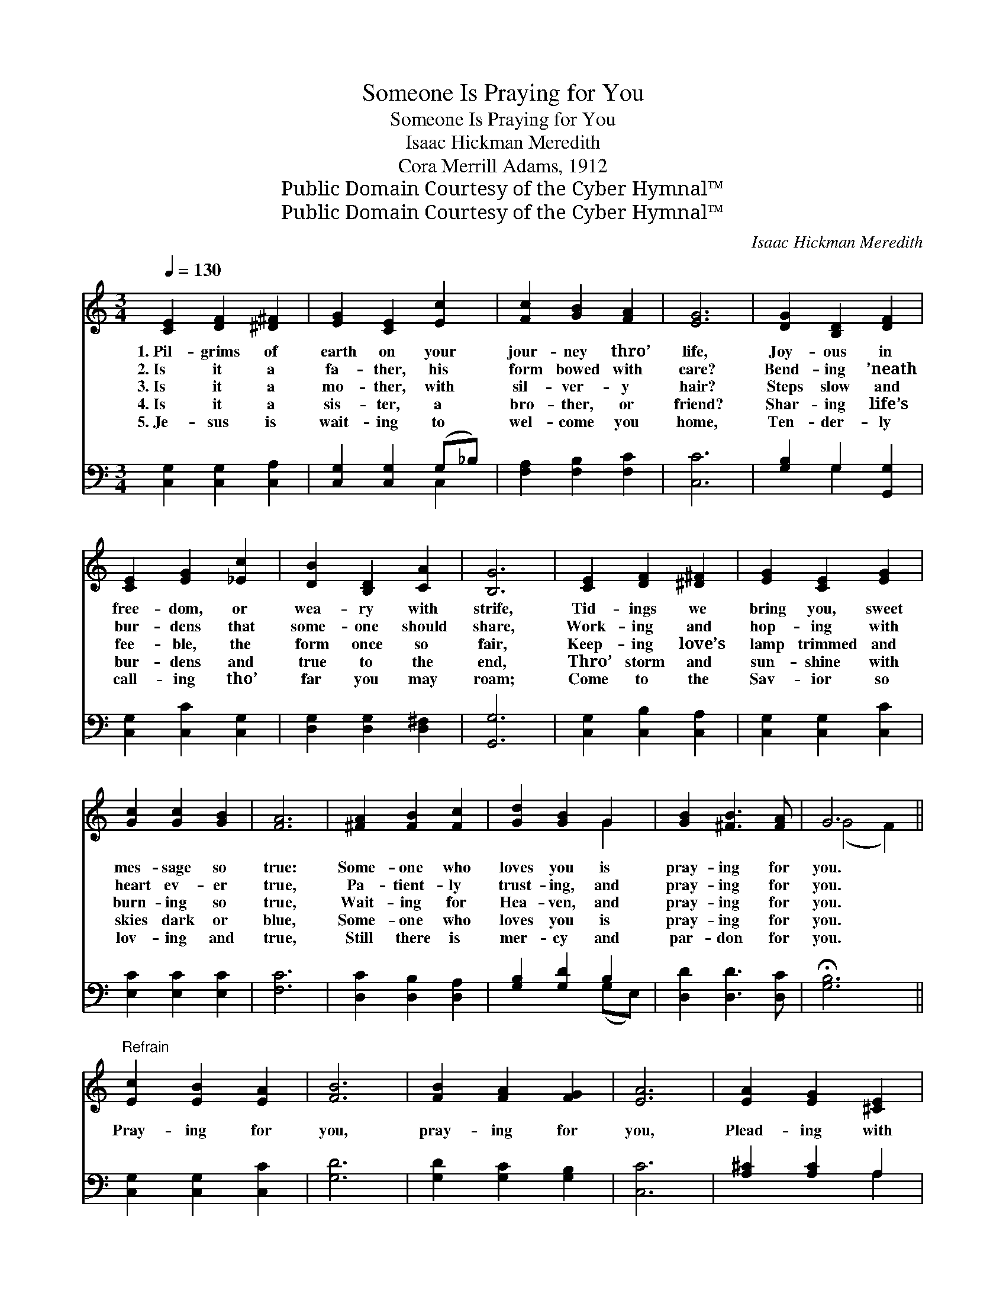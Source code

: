 X:1
T:Someone Is Praying for You
T:Someone Is Praying for You
T:Isaac Hickman Meredith
T:Cora Merrill Adams, 1912
T:Public Domain Courtesy of the Cyber Hymnal™
T:Public Domain Courtesy of the Cyber Hymnal™
C:Isaac Hickman Meredith
Z:Public Domain
Z:Courtesy of the Cyber Hymnal™
%%score ( 1 2 ) ( 3 4 )
L:1/8
Q:1/4=130
M:3/4
K:C
V:1 treble 
V:2 treble 
V:3 bass 
V:4 bass 
V:1
 [CE]2 [DF]2 [^D^F]2 | [EG]2 [CE]2 [Ec]2 | [Fc]2 [GB]2 [FA]2 | [EG]6 | [DG]2 [B,D]2 [DF]2 | %5
w: 1.~Pil- grims of|earth on your|jour- ney thro’|life,|Joy- ous in|
w: 2.~Is it a|fa- ther, his|form bowed with|care?|Bend- ing ’neath|
w: 3.~Is it a|mo- ther, with|sil- ver- y|hair?|Steps slow and|
w: 4.~Is it a|sis- ter, a|bro- ther, or|friend?|Shar- ing life’s|
w: 5.~Je- sus is|wait- ing to|wel- come you|home,|Ten- der- ly|
 [CE]2 [EG]2 [_Ec]2 | [DB]2 [B,D]2 [CA]2 | [B,G]6 | [CE]2 [DF]2 [^D^F]2 | [EG]2 [CE]2 [EG]2 | %10
w: free- dom, or|wea- ry with|strife,|Tid- ings we|bring you, sweet|
w: bur- dens that|some- one should|share,|Work- ing and|hop- ing with|
w: fee- ble, the|form once so|fair,|Keep- ing love’s|lamp trimmed and|
w: bur- dens and|true to the|end,|Thro’ storm and|sun- shine with|
w: call- ing tho’|far you may|roam;|Come to the|Sav- ior so|
 [Gc]2 [Gc]2 [GB]2 | [FA]6 | [^FA]2 [FB]2 [Fc]2 | [Gd]2 [GB]2 G2 | [GB]2 [^FB]3 [FA] | G6 || %16
w: mes- sage so|true:|Some- one who|loves you is|pray- ing for|you.|
w: heart ev- er|true,|Pa- tient- ly|trust- ing, and|pray- ing for|you.|
w: burn- ing so|true,|Wait- ing for|Hea- ven, and|pray- ing for|you.|
w: skies dark or|blue,|Some- one who|loves you is|pray- ing for|you.|
w: lov- ing and|true,|Still there is|mer- cy and|par- don for|you.|
"^Refrain" [Ec]2 [EB]2 [EA]2 | [FB]6 | [FB]2 [FA]2 [FG]2 | [EA]6 | [EA]2 [EG]2 [^CE]2 | %21
w: |||||
w: |||||
w: Pray- ing for|you,|pray- ing for|you,|Plead- ing with|
w: |||||
w: |||||
 [DF]2 [EG]2 [FA]2 | [^FA]2 [FB]2 [Fc]2 | [FB]4 [FG]2 | [Ec]2 [EB]2 [EA]2 | [FB]4 [FG][FG] | %26
w: |||||
w: |||||
w: Hea- ven that|you may be|true; Wher-|e’er you may|go, and what-|
w: |||||
w: |||||
 [FB]2 [FA]2 [FG]2 | [EA]6 | [EA]2 [EG]2 [^CE]2 | [DF]2 [EG]2 [FA]2 |"^rit." [Ge]2 [Ge]3 [Fd] | %31
w: |||||
w: |||||
w: e’er you may|do,|Some- one who|loves you is|pray- ing for|
w: |||||
w: |||||
 [Ec]6 |] %32
w: |
w: |
w: you.|
w: |
w: |
V:2
 x6 | x6 | x6 | x6 | x6 | x6 | x6 | x6 | x6 | x6 | x6 | x6 | x6 | x4 G2 | x6 | (G4 F2) || x6 | x6 | %18
 x6 | x6 | x6 | x6 | x6 | x6 | x6 | x6 | x6 | x6 | x6 | x6 | x6 | x6 |] %32
V:3
 [C,G,]2 [C,G,]2 [C,A,]2 | [C,G,]2 [C,G,]2 (G,_B,) | [F,A,]2 [F,B,]2 [F,C]2 | [C,C]6 | %4
 [G,B,]2 G,2 [G,,G,]2 | [C,G,]2 [C,C]2 [C,G,]2 | [D,G,]2 [D,G,]2 [D,^F,]2 | [G,,G,]6 | %8
 [C,G,]2 [C,B,]2 [C,A,]2 | [C,G,]2 [C,G,]2 [C,C]2 | [E,C]2 [E,C]2 [E,C]2 | [F,C]6 | %12
 [D,C]2 [D,B,]2 [D,A,]2 | [G,B,]2 [G,D]2 B,2 | [D,D]2 [D,D]3 [D,C] | !fermata![G,B,]6 || %16
 [C,G,]2 [C,G,]2 [C,C]2 | [G,D]6 | [G,D]2 [G,C]2 [G,B,]2 | [C,C]6 | [A,^C]2 [A,C]2 A,2 | %21
 [D,A,]2 [D,A,]2 [D,D]2 | [CD]2 [B,D]2 [A,D]2 | [G,D]4 [G,B,]2 | [C,C]2 [C,C]2 [C,C]2 | %25
 [G,D]4 [G,B,][G,B,] | [G,D]2 [G,C]2 [G,B,]2 | [C,C]6 | [A,^C]2 [A,C]2 A,2 | %29
 [D,A,]2 [D,A,]2 [D,D]2 | [G,C]2 [G,B,]3 [G,B,] | [C,G,C]6 |] %32
V:4
 x6 | x4 C,2 | x6 | x6 | x2 G,2 x2 | x6 | x6 | x6 | x6 | x6 | x6 | x6 | x6 | x4 (G,E,) | x6 | x6 || %16
 x6 | x6 | x6 | x6 | x4 A,2 | x6 | x6 | x6 | x6 | x6 | x6 | x6 | x4 A,2 | x6 | x6 | x6 |] %32

